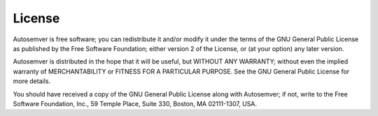 License
=======
Autosemver is free software; you can redistribute it and/or
modify it under the terms of the GNU General Public License as
published by the Free Software Foundation; either version 2 of the
License, or (at your option) any later version.

Autosemver is distributed in the hope that it will be useful, but
WITHOUT ANY WARRANTY; without even the implied warranty of
MERCHANTABILITY or FITNESS FOR A PARTICULAR PURPOSE.  See the GNU
General Public License for more details.

You should have received a copy of the GNU General Public License
along with Autosemver; if not, write to the Free Software Foundation,
Inc., 59 Temple Place, Suite 330, Boston, MA 02111-1307, USA.

